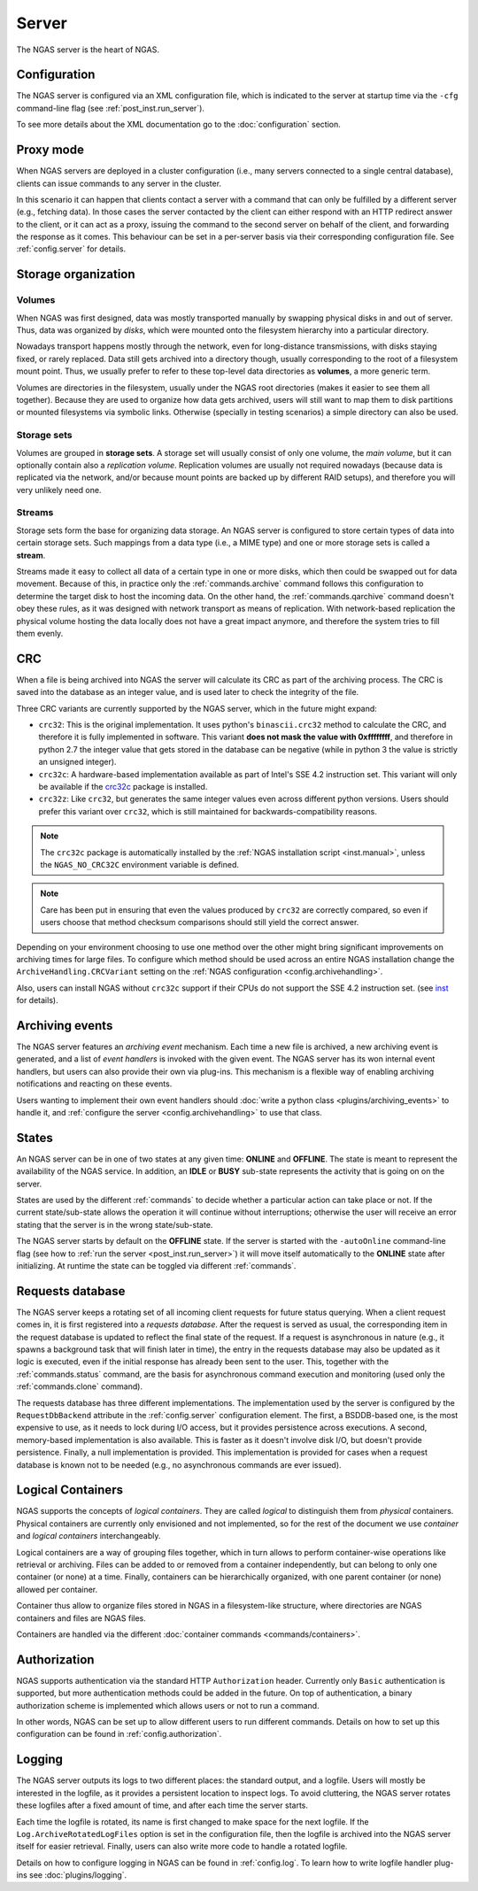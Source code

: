 ######
Server
######

The NGAS server is the heart of NGAS.


.. _server.config:

Configuration
=============

The NGAS server is configured via an XML configuration file,
which is indicated to the server at startup time
via the ``-cfg`` command-line flag
(see :ref:`post_inst.run_server`).

To see more details about the XML documentation
go to the :doc:`configuration` section.


.. _server.proxy:

Proxy mode
==========

When NGAS servers are deployed in a cluster configuration
(i.e., many servers connected to a single central database),
clients can issue commands to any server in the cluster.

In this scenario it can happen
that clients contact a server with a command
that can only be fulfilled by a different server
(e.g., fetching data).
In those cases the server contacted by the client
can either respond with an HTTP redirect answer to the client,
or it can act as a proxy,
issuing the command to the second server on behalf of the client,
and forwarding the response as it comes.
This behaviour can be set in a per-server basis
via their corresponding configuration file.
See :ref:`config.server` for details.

.. _server.storage:

Storage organization
====================

Volumes
-------

When NGAS was first designed,
data was mostly transported manually
by swapping physical disks in and out of server.
Thus, data was organized by *disks*,
which were mounted onto the filesystem hierarchy
into a particular directory.

Nowadays transport happens mostly through the network,
even for long-distance transmissions,
with disks staying fixed, or rarely replaced.
Data still gets archived into a directory though,
usually corresponding to the root
of a filesystem mount point.
Thus, we usually prefer to refer
to these top-level data directories
as **volumes**, a more generic term.

Volumes are directories in the filesystem,
usually under the NGAS root directories
(makes it easier to see them all together).
Because they are used to organize how data gets archived,
users will still want to map them
to disk partitions or mounted filesystems
via symbolic links.
Otherwise (specially in testing scenarios)
a simple directory can also be used.

Storage sets
------------

Volumes are grouped in **storage sets**.
A storage set will usually consist
of only one volume, the *main volume*,
but it can optionally contain also
a *replication volume*.
Replication volumes are usually not required nowadays
(because data is replicated via the network,
and/or because mount points are backed up
by different RAID setups),
and therefore you will very unlikely need one.

Streams
-------

Storage sets form the base for organizing data storage.
An NGAS server is configured to store
certain types of data into certain storage sets.
Such mappings from a data type (i.e., a MIME type)
and one or more storage sets
is called a **stream**.

Streams made it easy to collect all data of a certain type
in one or more disks,
which then could be swapped out for data movement.
Because of this, in practice only
the :ref:`commands.archive` command follows this configuration
to determine the target disk to host the incoming data.
On the other hand, the :ref:`commands.qarchive` command
doesn't obey these rules,
as it was designed with network transport
as means of replication.
With network-based replication
the physical volume hosting the data locally
does not have a great impact anymore,
and therefore the system tries to fill them evenly.


.. _server.crc:

CRC
===

When a file is being archived into NGAS
the server will calculate its CRC as part of the archiving process.
The CRC is saved into the database as an integer value,
and is used later to check the integrity of the file.

Three CRC variants are currently supported by the NGAS server,
which in the future might expand:

* ``crc32``: This is the original implementation.
  It uses python's ``binascii.crc32`` method to calculate the CRC,
  and therefore it is fully implemented in software.
  This variant **does not mask the value with 0xffffffff**,
  and therefore in python 2.7 the integer value
  that gets stored in the database
  can be negative
  (while in python 3 the value is strictly an unsigned integer).
* ``crc32c``: A hardware-based implementation available as part of Intel's
  SSE 4.2 instruction set. This variant will only be available
  if the `crc32c <https://github.com/ICRAR/crc32c>`_ package is installed.

* ``crc32z``: Like ``crc32``, but generates the same integer values
  even across different python versions.
  Users should prefer this variant over ``crc32``,
  which is still maintained for backwards-compatibility reasons.

.. note::
 The ``crc32c`` package is automatically installed
 by the :ref:`NGAS installation script <inst.manual>`,
 unless the ``NGAS_NO_CRC32C`` environment variable is defined.

.. note::
 Care has been put in ensuring
 that even the values produced by ``crc32``
 are correctly compared,
 so even if users choose that method
 checksum comparisons should still yield the correct answer.

Depending on your environment choosing to use one method over the other
might bring significant improvements on archiving times for large files.
To configure which method should be used across an entire NGAS installation
change the ``ArchiveHandling.CRCVariant`` setting
on the :ref:`NGAS configuration <config.archivehandling>`.

Also, users can install NGAS without ``crc32c`` support
if their CPUs do not support the SSE 4.2 instruction set.
(see `<inst>`_ for details).


.. _server.archiving_events:

Archiving events
================

The NGAS server features an *archiving event* mechanism.
Each time a new file is archived, a new archiving event is generated,
and a list of *event handlers* is invoked with the given event.
The NGAS server has its won internal event handlers,
but users can also provide their own via plug-ins.
This mechanism is a flexible way of enabling archiving notifications
and reacting on these events.

Users wanting to implement their own event handlers
should :doc:`write a python class <plugins/archiving_events>` to handle it,
and :ref:`configure the server <config.archivehandling>` to use that class.

.. _server.states:

States
======

An NGAS server can be in one of two states at any given time: **ONLINE** and
**OFFLINE**. The state is meant to represent the availability of the NGAS
service. In addition, an **IDLE** or **BUSY** sub-state represents the activity
that is going on on the server.

States are used by the different :ref:`commands` to decide whether a
particular action can take place or not. If the current state/sub-state allows
the operation it will continue without interruptions; otherwise the user will
receive an error stating that the server is in the wrong state/sub-state.

The NGAS server starts by default on the **OFFLINE** state. If the server is
started with the ``-autoOnline`` command-line flag (see how to :ref:`run the
server <post_inst.run_server>`) it will move itself automatically to the **ONLINE**
state after initializing. At runtime the state can be toggled via
different :ref:`commands`.


.. _server.request_db:

Requests database
=================

The NGAS server keeps a rotating set
of all incoming client requests
for future status querying.
When a client request comes in,
it is first registered into a *requests database*.
After the request is served as usual,
the corresponding item in the request database
is updated to reflect the final state of the request.
If a request is asynchronous in nature
(e.g., it spawns a background task
that will finish later in time),
the entry in the requests database may also be updated
as it logic is executed,
even if the initial response has already been sent
to the user.
This, together with the :ref:`commands.status` command,
are the basis for asynchronous command execution
and monitoring (used only the :ref:`commands.clone` command).

The requests database has three different implementations.
The implementation used by the server is configured
by the ``RequestDbBackend`` attribute
in the :ref:`config.server` configuration element.
The first, a BSDDB-based one, is the most expensive to use,
as it needs to lock during I/O access,
but it provides persistence across executions.
A second, memory-based implementation is also available.
This is faster as it doesn't involve disk I/O,
but doesn't provide persistence.
Finally, a null implementation is provided.
This implementation is provided for cases
when a request database is known not to be needed
(e.g., no asynchronous commands are ever issued).


.. _server.logical_containers:

Logical Containers
==================

NGAS supports the concepts of *logical containers*.
They are called *logical* to distinguish them from *physical* containers.
Physical containers are currently only envisioned and not implemented,
so for the rest of the document we use *container*
and *logical containers* interchangeably.

Logical containers are a way of grouping files together,
which in turn allows to perform container-wise operations
like retrieval or archiving.
Files can be added to or removed from a container independently,
but can belong to only one container (or none) at a time.
Finally, containers can be hierarchically organized,
with one parent container (or none) allowed per container.

Container thus allow to organize files stored in NGAS
in a filesystem-like structure, where directories are NGAS containers
and files are NGAS files.

Containers are handled via the different :doc:`container commands
<commands/containers>`.


.. _server.authorization:

Authorization
=============

NGAS supports authentication
via the standard HTTP ``Authorization`` header.
Currently only ``Basic`` authentication is supported,
but more authentication methods could be added in the future.
On top of authentication, a binary authorization scheme
is implemented which allows users or not
to run a command.

In other words,
NGAS can be set up to allow different users
to run different commands.
Details on how to set up this configuration
can be found in :ref:`config.authorization`.


.. _server.logging:

Logging
=======

The NGAS server outputs its logs to two different places:
the standard output, and a logfile.
Users will mostly be interested in the logfile,
as it provides a persistent location
to inspect logs.
To avoid cluttering,
the NGAS server rotates these logfiles
after a fixed amount of time,
and after each time the server starts.

Each time the logfile is rotated,
its name is first changed to make space for the next logfile.
If the ``Log.ArchiveRotatedLogFiles`` option is set
in the configuration file,
then the logfile is archived into the NGAS server itself
for easier retrieval.
Finally, users can also write more code
to handle a rotated logfile.

Details on how to configure logging in NGAS
can be found in :ref:`config.log`.
To learn how to write logfile handler plug-ins
see :doc:`plugins/logging`.
